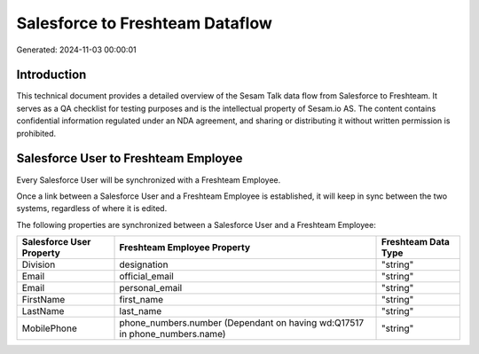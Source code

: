 ================================
Salesforce to Freshteam Dataflow
================================

Generated: 2024-11-03 00:00:01

Introduction
------------

This technical document provides a detailed overview of the Sesam Talk data flow from Salesforce to Freshteam. It serves as a QA checklist for testing purposes and is the intellectual property of Sesam.io AS. The content contains confidential information regulated under an NDA agreement, and sharing or distributing it without written permission is prohibited.

Salesforce User to Freshteam Employee
-------------------------------------
Every Salesforce User will be synchronized with a Freshteam Employee.

Once a link between a Salesforce User and a Freshteam Employee is established, it will keep in sync between the two systems, regardless of where it is edited.

The following properties are synchronized between a Salesforce User and a Freshteam Employee:

.. list-table::
   :header-rows: 1

   * - Salesforce User Property
     - Freshteam Employee Property
     - Freshteam Data Type
   * - Division
     - designation
     - "string"
   * - Email
     - official_email
     - "string"
   * - Email
     - personal_email
     - "string"
   * - FirstName
     - first_name
     - "string"
   * - LastName
     - last_name
     - "string"
   * - MobilePhone
     - phone_numbers.number (Dependant on having wd:Q17517 in phone_numbers.name)
     - "string"

